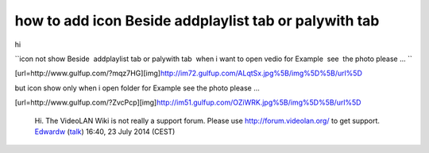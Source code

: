 how to add icon Beside addplaylist tab or palywith tab
------------------------------------------------------

hi

``icon not show Beside  addplaylist tab or palywith tab  when i want to open vedio for Example  see  the photo please ... ``

[url=http://www.gulfup.com/?mqz7HG][img]\ http://im72.gulfup.com/ALqtSx.jpg%5B/img%5D%5B/url%5D

but icon show only when i open folder for Example see the photo please ...

[url=http://www.gulfup.com/?ZvcPcp][img]\ http://im51.gulfup.com/OZiWRK.jpg%5B/img%5D%5B/url%5D

   Hi. The VideoLAN Wiki is not really a support forum. Please use http://forum.videolan.org/ to get support. `Edwardw <User:Edwardw>`__ (`talk <User_talk:Edwardw>`__) 16:40, 23 July 2014 (CEST)
